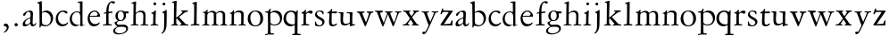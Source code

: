 SplineFontDB: 3.0
FontName: Jannon
FullName: Jannon
FamilyName: Jannon
Weight: Regular
Copyright: Created by trashman with FontForge 2.0 (http://fontforge.sf.net)
UComments: "2010-9-5: Created." 
Version: 001.000
ItalicAngle: 0
UnderlinePosition: -100
UnderlineWidth: 50
Ascent: 700
Descent: 300
LayerCount: 2
Layer: 0 0 "Back"  1
Layer: 1 0 "Fore"  0
NeedsXUIDChange: 1
XUID: [1021 658 797806517 9253483]
FSType: 0
OS2Version: 0
OS2_WeightWidthSlopeOnly: 0
OS2_UseTypoMetrics: 1
CreationTime: 1283672823
ModificationTime: 1283844265
OS2TypoAscent: 0
OS2TypoAOffset: 1
OS2TypoDescent: 0
OS2TypoDOffset: 1
OS2TypoLinegap: 90
OS2WinAscent: 0
OS2WinAOffset: 1
OS2WinDescent: 0
OS2WinDOffset: 1
HheadAscent: 0
HheadAOffset: 1
HheadDescent: 0
HheadDOffset: 1
MarkAttachClasses: 1
DEI: 91125
Encoding: UnicodeBmp
UnicodeInterp: none
NameList: Adobe Glyph List
DisplaySize: -48
AntiAlias: 1
FitToEm: 1
WinInfo: 64 16 4
BeginPrivate: 8
BlueValues 15 [-25 0 395 417]
StdHW 4 [26]
StdVW 4 [65]
StemSnapH 22 [26 30 36 42 47 55 62]
StemSnapV 35 [24 31 37 52 57 65 69 73 80 92 150]
BlueFuzz 1 0
BlueScale 8 0.039625
BlueShift 1 7
EndPrivate
BeginChars: 65536 55

StartChar: a
Encoding: 97 97 0
Width: 426
VWidth: 0
Flags: W
HStem: -15 53<73.5 171.19> -8 50<293.975 375.086> 372 36<162.64 270.5>
VStem: 35 68<18 108.83> 249 65<73.0061 192.964> 255 69<219.102 361.307>
LayerCount: 2
Fore
SplineSet
48 289 m 0xb4
 48 348 173 408 245 408 c 0
 296 408 324 384 324 326 c 0xb4
 324 257 314 166 314 98 c 0
 314 64 318 42 343 42 c 0
 370 42 380 58 390 72 c 0
 394 78 400 86 406 86 c 0
 411 86 415 81 415 70 c 0
 415 52 376 -8 312 -8 c 0x78
 275.94921875 -8 256 22 242 64 c 1
 209 29 163.046875 -15 88 -15 c 0
 59 -15 35 -4 35 40 c 0
 35 141 154 196 234 217 c 0
 247 220 252 224 253 243 c 0
 254 262 255 280 255 299 c 0
 255 347 238 372 196 372 c 0
 161 372 135 346 123 315 c 0
 113 290 95 265 74 265 c 0
 55 265 48 276 48 289 c 0xb4
103 81 m 0
 103 44 122 38 144 38 c 0
 188 38 239 73 244 98 c 0
 246 109 249 129 249 163 c 0xb8
 249 185 246 196 238 196 c 0
 214 196 153 163 132 141 c 0
 117 125 103 103 103 81 c 0
EndSplineSet
Validated: 1
EndChar

StartChar: b
Encoding: 98 98 1
Width: 494
VWidth: 0
Flags: W
HStem: -12 33<190.341 321.191> 361 47<195.865 306.949>
VStem: 81 33<-45.9961 5.14725> 84 65<51.4326 351.083 360 602.061> 397 66<115.168 269.976>
LayerCount: 2
Fore
SplineSet
146 637 m 2xd8
 149 360 l 1xd8
 150 361 220 408 274 408 c 0
 391 408 463 321 463 200 c 0
 463 169 454 141 441 115 c 0
 404 39 323 -12 244 -12 c 0
 201 -12 170 7 139 7 c 0
 124 7 117 -7 114 -20 c 0
 107 -46 102 -48 98 -48 c 2
 96 -48 l 2
 82 -48 81 -39 81 -25 c 0xe8
 81 -11 84 29 84 85 c 2
 78 566 l 2
 78 594 68 600 60 603 c 0
 50 606 39 609 36 610 c 0
 27 612 18 616 18 624 c 0
 18 630 21 637 33 640 c 0
 67 648 92 659 124 674 c 0
 128 676 131 676 133 676 c 0
 146 676 146 655 146 637 c 2xd8
149 120 m 2
 149 89 156 65 172 50 c 0
 192 32 224 21 268 21 c 0
 304 21 353 42 379 96 c 0
 391 120 397 151 397 190 c 0
 397 283 322 361 226 361 c 0
 201 361 149 354 149 325 c 2
 149 120 l 2
EndSplineSet
Validated: 1
EndChar

StartChar: c
Encoding: 99 99 2
Width: 411
VWidth: 0
Flags: W
HStem: -25 57<178.176 307.325> 381 36<173.678 286.024>
VStem: 36 64<116.151 284.708>
LayerCount: 2
Fore
SplineSet
100 205 m 0
 100 105 169 32 250 32 c 0
 283 32 331 46 357 73 c 0
 358 74 369 91 377 91 c 0
 381 91 385 88 385 83 c 0
 385 66 372 49 368 45 c 0
 329 -2 274 -25 220 -25 c 0
 124 -25 36 46 36 178 c 0
 36 306 117 417 257 417 c 0
 301 417 365 405 365 356 c 0
 365 339 351 331 341 331 c 0
 300 331 295 381 239 381 c 0
 143 381 100 292 100 205 c 0
EndSplineSet
Validated: 1
EndChar

StartChar: d
Encoding: 100 100 3
Width: 493
VWidth: 0
Flags: W
HStem: -25 21G<334.5 341.5> -8 43<174.151 302.992> 374 24<173.617 275.387> 650 27<244.093 311.886>
VStem: 27 62<118.394 280.381> 317 68<381 646.273> 326 62<39.566 336.176>
LayerCount: 2
Fore
SplineSet
466 22 m 0x7a
 466 15 460 13 458 12 c 0
 429 4 405 -2 376 -12 c 0
 361 -17 344 -25 339 -25 c 0
 330 -25 326 -16 326 2 c 2
 326 25 l 1xba
 293 6 248 -8 211 -8 c 0
 90 -8 27 74 27 188 c 0
 27 296 106 398 236 398 c 0
 271 398 317 381 317 381 c 1
 314 629 l 2
 314 637 310 645 298 646 c 0
 272 649 271 649 263 650 c 0
 251 651 244 654 244 662 c 0
 244 673 252 676 264 677 c 0
 298 680 375 686 378 686 c 0
 385 686 386 682 386 675 c 0
 386 553 385 419 385 286 c 0x7c
 385 200 385 118 388 42 c 0
 388 31 397 28 406 28 c 0
 422 28 443 37 452 37 c 0
 460 37 466 32 466 22 c 0x7a
258 35 m 0x7a
 321 35 326 43 326 101 c 0
 326 156 324 224 322 278 c 0
 320 337 283 374 227 374 c 0
 144 374 89 303 89 206 c 0
 89 98 167 35 258 35 c 0x7a
EndSplineSet
Validated: 1
EndChar

StartChar: e
Encoding: 101 101 4
Width: 424
VWidth: 0
Flags: W
HStem: -25 63<162.431 293.613> 229 23<97.3754 246.297> 238 26<168.333 297.119> 379 29<172.775 271.679>
VStem: 30 57<113.721 256.752> 312 70<282.467 322.989>
LayerCount: 2
Fore
SplineSet
30 184 m 0xdc
 30 294 103 408 230 408 c 0
 324 408 382 305 382 258 c 0
 382 238 364 238 362 238 c 2xbc
 113 229 l 2
 95 228 87 230 87 209 c 0
 87 108 142 38 250 38 c 0
 288 38 313 50 333 66 c 0
 338 70 352 83 359 83 c 0
 365 83 369 80 369 73 c 0
 369 54 338 17 292 -4 c 0
 265 -17 234 -25 203 -25 c 0
 93 -25 30 72 30 184 c 0xdc
312 300 m 1
 312 300 312 314 306 325 c 0
 290 357 265 379 216 379 c 0
 172 379 126 332 106 293 c 0
 102 286 97 268 97 259 c 0
 97 252 100 252 111 252 c 0xdc
 126 252 216 261 254 264 c 0
 270 266 292 268 302 282 c 0
 309 292 312 300 312 300 c 1
EndSplineSet
Validated: 1
EndChar

StartChar: f
Encoding: 102 102 5
Width: 326
VWidth: 0
Flags: W
HStem: -3 30<33.046 120.342 198.412 282.732> 352 39<190 283.328> 358 40<211.134 301> 652 41<235.356 308.292>
VStem: 125 65<33.7773 339.947 391.003 538.375>
LayerCount: 2
Fore
SplineSet
192 68 m 2xd8
 192 40 202 32 230 31 c 2
 251 30 l 2
 268 30 283 29 283 16 c 0
 283 4 278 -3 267 -3 c 0
 244 -3 215 0 157 0 c 0
 119 0 76 -3 52 -3 c 0
 35 -3 33 3 33 14 c 0
 33 23 40 26 53 27 c 0
 102 29 123 24 123 58 c 2
 125 324 l 2
 125 339 127 343 112 341 c 0
 91 339 75 333 67 333 c 0
 59 333 55 340 55 350 c 0
 55 359 88 368 110 373 c 0
 126 376 128 379 128 387 c 2
 128 398 l 2xb8
 128 499 153 589 203 645 c 0
 226 671 252 693 300 693 c 0
 321 693 372 689 372 664 c 0
 372 653 352 623 331 623 c 0
 307 623 296 652 267 652 c 0
 234 652 211 592 204 558 c 0
 196 518 190 469 190 415 c 2
 190 405 l 2
 190 395 191 391 200 391 c 0xd8
 225 392 270 397 289 398 c 0
 297 398 301 398 301 383 c 2
 301 374 l 2
 301 364 297 359 284 358 c 0xb8
 270 357 234 354 210 352 c 0
 192 350 190 350 190 339 c 2
 190 181 l 2
 190 158 192 68 192 68 c 2xd8
EndSplineSet
Validated: 1
EndChar

StartChar: g
Encoding: 103 103 6
Width: 473
VWidth: 0
Flags: W
HStem: -264 31<99.1016 250.987> -33 62<105.556 336.556> 118 22<170.451 244.044> 332 56<350.257 429.843> 386 24<165.864 245.336>
VStem: -4 54<-199.238 -95.6627> 36 59<37.8557 97.3628> 58 65<178.72 342.536> 292 63<189.999 331.828> 360 52<-154.77 -56.6751>
LayerCount: 2
Fore
SplineSet
207 140 m 0xe9c0
 267 140 292 203 292 274 c 0
 292 351 246 386 206 386 c 0
 158 386 123 347 123 270 c 0
 123 190 156 140 207 140 c 0xe9c0
360 -102 m 0
 360 -78 349 -33 244 -33 c 0
 212 -33 180 -33 146 -37 c 0
 114 -41 50 -83 50 -148 c 0xe4c0
 50 -216 125 -233 182 -233 c 0
 255 -233 360 -188 360 -102 c 0
58 271 m 0xf1c0
 58 346 120 410 210 410 c 0
 251 410 280 399 306 386 c 1xe9c0
 342 387 378 388 405 388 c 0
 429 388 430 372 430 361 c 0
 430 342 429 332 412 332 c 2
 354 332 l 2
 345 332 347 325 349 316 c 0
 352 304 355 285 355 273 c 0
 355 217 331 177 295 143 c 0
 274 124 236 118 194 118 c 2
 147 118 l 2
 135 118 95 80 95 66 c 0xf2c0
 95 54 110 41 124 33 c 0
 137 25 147 24 160 24 c 0
 196 24 252 29 283 29 c 0
 350 29 412 -2 412 -82 c 0
 412 -195 273 -264 154 -264 c 0
 73 -264 -4 -243 -4 -157 c 0xf4c0
 -4 -92 54 -60 93 -41 c 0
 102 -37 113 -31 113 -28 c 0
 113 -24 101 -17 92 -10 c 0
 62 14 36 48 36 74 c 0xf2c0
 36 92 37 92 60 99 c 0
 80 106 122 118 122 126 c 0
 122 131 112 141 108 145 c 0
 93 160 78 176 69 198 c 0
 59 223 58 250 58 271 c 0xf1c0
EndSplineSet
Validated: 1
EndChar

StartChar: h
Encoding: 104 104 7
Width: 519
VWidth: 0
Flags: W
HStem: -3 28<10.0579 81.788 157.876 230.658 287.034 352.722 424.366 506.994> 368 44<221.63 336.825> 602 27<30.1821 82.5211>
VStem: 87 69<29 334.166 344.007 596.903> 365 63<36.2849 337.972>
LayerCount: 2
Fore
SplineSet
196 374 m 0
 225 394 256 412 304 412 c 0
 389 412 428 366 428 275 c 0
 428 224 422 109 422 58 c 0
 422 26 433 25 457 25 c 2
 483 25 l 2
 500 25 507 24 507 11 c 0
 507 -2 499 -3 493 -3 c 0
 489 -3 426 0 385 0 c 0
 360 0 330 -4 310 -4 c 0
 292 -4 287 0 287 10 c 0
 287 18 291 24 311 25 c 2
 327 26 l 2
 345 27 347 28 353 36 c 0
 358 42 359 53 359 65 c 0
 359 131 365 194 365 259 c 0
 365 322 343 368 274 368 c 0
 229 368 187 347 168 325 c 0
 156 312 155 309 155 292 c 2
 154 58 l 2
 154 30 166 31 190 27 c 0
 212 23 234 25 234 12 c 2
 234 5 l 2
 234 -1 232 -2 214 -2 c 0
 184 -2 196 0 120 0 c 0
 83 0 36 -2 32 -2 c 0
 22 -2 10 -1 10 10 c 0
 10 26 30 23 46 24 c 0
 60 25 85 27 85 52 c 0
 86 134 87 215 87 297 c 0
 87 353 91 560 91 565 c 0
 91 588 91 595 83 597 c 0
 73 599 49 602 46 602 c 0
 34 603 30 609 30 614 c 0
 30 620 37 625 48 629 c 0
 84 641 141 664 149 664 c 0
 159 664 161 659 161 653 c 0
 161 551 156 557 156 420 c 2
 156 384 l 2
 156 354 156 344 161 344 c 0
 166 344 174 359 196 374 c 0
EndSplineSet
Validated: 1
EndChar

StartChar: i
Encoding: 105 105 8
Width: 303
VWidth: 0
Flags: W
HStem: -1 28<38.3563 107.169 189.015 257.905> 580 82<124.877 197.123>
VStem: 115 66<31.5168 338.079> 120 82<584.877 657.123>
LayerCount: 2
Fore
SplineSet
120 621 m 0xd0
 120 644 138 662 161 662 c 0
 184 662 202 644 202 621 c 0
 202 598 184 580 161 580 c 0
 138 580 120 598 120 621 c 0xd0
181 434 m 0xe0
 190 434 192 422 192 416 c 0
 189 376 188 339 187 306 c 0
 184 212 181 147 181 87 c 0
 181 33 190 28 242 27 c 0
 255 27 258 20 258 15 c 0
 258 5 253 -1 235 -1 c 0
 222 -1 177 0 152 0 c 0
 117 0 88 -2 64 -2 c 0
 51 -2 38 -1 38 9 c 0
 38 23 48 24 66 24 c 0
 101 24 114 34 115 83 c 2
 119 308 l 2
 119 323 101 339 82 342 c 0
 73 344 61 343 61 354 c 0
 61 362 63 367 80 370 c 0
 120 377 136 395 154 415 c 0
 163 426 174 434 181 434 c 0xe0
EndSplineSet
Validated: 1
EndChar

StartChar: j
Encoding: 106 106 9
Width: 284
VWidth: 0
Flags: W
HStem: 566 82<80.8767 153.123>
VStem: 76 82<570.877 643.123> 124 71<-99.4223 420>
LayerCount: 2
Fore
SplineSet
76 607 m 0xc0
 76 630 94 648 117 648 c 0
 140 648 158 630 158 607 c 0
 158 584 140 566 117 566 c 0
 94 566 76 584 76 607 c 0xc0
179 440 m 0
 191 440 195 428 195 420 c 0
 195 296 192 91 189 -10 c 0
 185 -138 114 -206 78 -230 c 0
 73 -234 67 -236 61 -236 c 0
 58 -236 49 -229 49 -224 c 0
 49 -216 52 -214 57 -208 c 0
 77 -188 121 -158 121 -27 c 0
 121 50 124 227 124 304 c 0xa0
 124 360 94 351 78 358 c 0
 72 361 68 364 68 370 c 0
 68 376 72 382 81 385 c 0
 112 397 135 409 154 425 c 0
 165 434 172 440 179 440 c 0
EndSplineSet
Validated: 1
EndChar

StartChar: k
Encoding: 107 107 10
Width: 560
VWidth: 0
Flags: W
HStem: 0 30<48.0387 114.745 285.159 333.988 445.816 528.968> 369 25<318.108 360.751> 373 32<438.908 518.974>
VStem: 119 69<30.2188 179 203 384.2> 124 74<412.077 612.919>
DStem2: 185 203 202 190 0.813983 0.580888<0 7.99129 78.3607 213.193> 262 230 202 190 0.698324 -0.715782<0 183.312>
LayerCount: 2
Fore
SplineSet
124 578 m 0xa8
 124 606 114.377929688 611.32421875 106 613 c 0
 86 617 65 614 65 629 c 0
 65 636 69 641 77 643 c 0
 112 652 176 672 187 672 c 0
 196 672 198 666 198 656 c 2
 185 203 l 1
 241 243 288 281 344 329 c 0
 352 336 362 346 362 353 c 0
 362 368 347 369 333 369 c 0
 324 369 318 371 318 380 c 0
 318 387 324 394 330 394 c 0xc8
 388 397 458 405 497 405 c 0
 510 405 519 401 519 390 c 0
 519 377 511 375 499 373 c 0
 482 370 467 368 452 363 c 0
 433 356 415 343 406 336 c 0
 325 272 336 284 262 230 c 1
 422 66 l 2
 440 48 456 30 498 30 c 2
 508 30 l 2
 520 30 529 27 529 14 c 0
 529 1 518 -1 506 -1 c 0
 471 -1 447 0 408 0 c 0
 365 0 342 -2 301 -2 c 0
 291 -2 285 4 285 13 c 0
 285 23 294 26 300 27 c 0
 318 29 334 28 334 44 c 0
 334 47 333 54 330 57 c 0
 271 124 202 190 202 190 c 1
 186 179 l 1
 188 70 l 1
 188 12 242 36 242 13 c 0
 242 1 233 -2 222 -2 c 0
 199 -2 205 0 147 0 c 0
 109 0 90 -2 66 -2 c 0
 49 -2 48 6 48 14 c 0
 48 25 60 26 70 26 c 0
 103 26 118 34 119 66 c 0xb0
 121 165 122 422 124 578 c 0xa8
EndSplineSet
Validated: 524289
EndChar

StartChar: l
Encoding: 108 108 11
Width: 326
VWidth: 0
Flags: W
HStem: -3 36<43.1066 132.476 207.375 288.968>
VStem: 133 73<34.204 612.177> 138 75<68 610.832>
LayerCount: 2
Fore
SplineSet
138 578 m 6xa0
 138 606 134 605 126 608 c 4
 116 611 101 615 98 616 c 4
 89 618 83 622 83 629 c 4
 83 636 87 641 95 643 c 4
 130 652 191 670 202 670 c 4
 211 670 213 664 213 654 c 6xa0
 206 68 l 6
 206 40 212 34 240 33 c 6
 261 32 l 6
 278 32 289 25 289 16 c 4
 289 4 284 -3 273 -3 c 4
 250 -3 225 0 167 0 c 4
 129 0 86 -6 62 -6 c 4
 45 -6 43 3 43 14 c 4
 43 30 80 27 96 29 c 4
 122 33 132 30 133 58 c 4xc0
 135 153 138 217 138 395 c 6
 138 578 l 6xa0
EndSplineSet
Validated: 1
EndChar

StartChar: m
Encoding: 109 109 12
Width: 776
VWidth: 0
Flags: W
HStem: 0 26<36.1387 107.684 183.756 251.948 299.046 356.269 438.17 498.719 535.336 604.632 685.143 748.6> 377 42<247.716 348.738 486.026 589.491>
VStem: 112 67<29.7556 342.745> 363 69<28.2843 350.741> 613 65<28.6797 354.26>
LayerCount: 2
Fore
SplineSet
327 419 m 0
 376 419 414 397 428 359 c 1
 448 377 502 417 556 417 c 0
 654 417 683 370 683 279 c 0
 683 204 678 140 678 63 c 0
 678 36 695 28 710 26 c 0
 730 23 749 24 749 10 c 0
 749 0 733 -2 727 -2 c 0
 724 -2 679 0 646 0 c 0
 613 0 600 -1 567 -1 c 0
 554 -1 535 0 535 10 c 0
 535 19 542 22 555 22 c 0
 600 24 613 32 613 82 c 2
 613 292 l 2
 613 336 590 378 534 378 c 0
 484 378 433 345 433 321 c 0
 433 254 432 182 432 113 c 2
 432 61 l 2
 432 34 449 28 464 26 c 0
 484 23 499 24 499 10 c 0
 499 0 483 -2 477 -2 c 0
 464 -2 439 0 398 0 c 2
 319 0 l 2
 306 0 299 2 299 12 c 0
 299 24 309 26 322 26 c 2
 337 27 l 2
 360 29 363 52 363 82 c 2
 363 292 l 2
 363 333 359 377 296 377 c 0
 235 377 182 351 182 294 c 0
 181 219 179 144 179 69 c 0
 179 28 189 32 212 28 c 0
 234 24 252 25 252 12 c 0
 252 8 248 0 225 0 c 2
 146 0 l 2
 109 0 62 -2 58 -2 c 0
 48 -2 36 0 36 11 c 0
 36 23 48 23 64 24 c 0
 78 25 112 27 112 52 c 0
 113 134 114 247 114 329 c 0
 114 379 51 350 51 375 c 0
 51 387 64 387 90 390 c 0
 118 393 142 405 161 436 c 0
 165 443 173 450 181 450 c 0
 187 450 191 446 191 435 c 0
 191 427 186 407 186 387 c 0
 186 374 188 369 192 369 c 0
 197 369 204 375 213 380 c 0
 242 396 281 419 327 419 c 0
EndSplineSet
Validated: 1
EndChar

StartChar: n
Encoding: 110 110 13
Width: 506
VWidth: 0
Flags: W
HStem: -2 28<26.0406 84.1704 156.385 229.269 279.093 345.715 421.617 481.936> 368 49<214.33 339.732>
VStem: 89.0142 64.9858<29.425 327.304> 125 31<384.841 427.664> 356 64<35.5785 351.357>
LayerCount: 2
Fore
SplineSet
302 26 m 2xd8
 311 26 l 2
 329 26 340 27 346 35 c 0
 355 47 356 81 356 112 c 2
 356 269 l 2
 356 338 347 368 274 368 c 0
 229 368 185 358 166 336 c 0
 154 323 154 309 154 292 c 2
 153 58 l 2
 153 30 166 31 190 27 c 0
 212 23 234 25 234 12 c 2
 234 5 l 2
 234 -1 232 -2 214 -2 c 0
 184 -2 196 0 120 0 c 0
 83 0 46 -2 42 -2 c 0
 32 -2 26 0 26 11 c 0
 26 27 40 25 56 26 c 0
 70 27 86 27 86 52 c 0
 87.0057503912 133.801031819 89.0142403628 215.650247875 89.0142403628 297.462708563 c 0xe8
 89.0142403628 347.376689342 38 315.238095238 38 340 c 0
 38 352 46 353 64 358 c 0
 73 361 86 365 95 371 c 0
 106 378 118 395 125 409 c 0
 130 419 132 428 144 428 c 0
 150 428 156 425 156 416 c 0
 156 407 152 387 152 366 c 0
 152 358 154 356 157 356 c 0
 161 356 167 362 174 368 c 0
 204 394 247 417 298 417 c 0
 362 417 426 400 426 312 c 0
 426 228 420 142 420 58 c 0
 420 31 425 32 440 30 c 0
 460 27 482 32 482 11 c 0
 482 -2 474 -2 468 -2 c 0
 464 -2 426 0 385 0 c 0
 352 0 317 -3 297 -3 c 0
 284 -3 279 0 279 10 c 0
 279 25 289 26 302 26 c 2xd8
EndSplineSet
Validated: 524289
EndChar

StartChar: o
Encoding: 111 111 14
Width: 510
VWidth: 0
Flags: W
HStem: -17 28<197.218 313.353> 400 26<193.929 298.132>
VStem: 39 72<107.953 301.294> 392 79<101.835 307.207>
LayerCount: 2
Fore
SplineSet
471 202 m 0
 471 61 368 -17 247 -17 c 0
 136 -17 39 52 39 197 c 0
 39 334 129 426 257 426 c 0
 382 426 471 354 471 202 c 0
111 230 m 0
 111 121 157 11 248 11 c 0
 379 11 392 128 392 198 c 0
 392 331 316 400 249 400 c 0
 152 400 111 311 111 230 c 0
EndSplineSet
Validated: 1
EndChar

StartChar: p
Encoding: 112 112 15
Width: 536
VWidth: 0
Flags: W
HStem: -270 32<23.034 83.573> -266 35<192.239 274.992> 0 26<223.924 354.351> 363 31<25.1272 99.6086> 369 50<226.234 346.219>
VStem: 107 67<-226.577 28 54.1008 351.387> 148 37<421.165 473.874> 444 57<116.917 264.22>
LayerCount: 2
Fore
SplineSet
313 419 m 0x2b
 413 419 501 358 501 220 c 0
 501 105 433 0 292 0 c 0
 225 0 176 28 176 28 c 1
 177 -188 l 6
 177 -207 178 -218 192 -227 c 4
 197 -230 209 -231 222 -231 c 6
 246 -231 l 6
 264 -231 275 -233 275 -249 c 4
 275 -263 268 -266 247 -266 c 4
 226 -266 178 -264 148 -264 c 4x6b
 124 -264 58 -270 49 -270 c 4
 23 -270 23 -264 23 -255 c 4
 23 -244 33 -239 46 -238 c 4
 59 -237 75 -236 84 -234 c 4
 95 -231 98 -225 101 -201 c 4
 104 -176 107 -108 107 -12 c 0
 107 99 103 334 103 334 c 2
 103 362 78 363 56 363 c 2
 48 363 l 2
 35 363 25 366 25 376 c 0
 25 391 36 394 51 394 c 2
 60 394 l 2xb5
 106 394 134 414 148 452 c 0
 152 463 154 474 169 474 c 0
 176 474 185 471 185 461 c 0
 185 440 173 424 171 382 c 0
 171 373 174 368 178 368 c 0
 183 368 190 373 199 380 c 0
 235 408 274 419 313 419 c 0x2b
268 369 m 0
 214 369 172 347 172 316 c 2
 174 94 l 2x2d
 175 46 245 26 289 26 c 0
 374 26 444 80 444 169 c 0
 444 283 363 369 268 369 c 0
EndSplineSet
Validated: 1
EndChar

StartChar: q
Encoding: 113 113 16
Width: 475
VWidth: 0
Flags: W
HStem: -259 34<258.004 329.923 418.289 497.87> -10 54<171.613 296.768> 373 36<164.552 284.261>
VStem: 16 71<124.956 289.775> 333 76<-219.717 28 46.1701 329.401>
LayerCount: 2
Fore
SplineSet
407 -195 m 2
 407 -206 408 -214 418 -220 c 0
 424 -224 441 -224 456 -224 c 0
 478 -224 498 -225 498 -244 c 0
 498 -258 496 -260 475 -260 c 0
 454 -260 401 -256 371 -256 c 0
 347 -256 294 -259 285 -259 c 0
 259 -259 258 -251 258 -242 c 0
 258 -236 263 -226 276 -225 c 0
 289 -224 306 -225 315 -223 c 0
 326 -220 331 -217 331 -193 c 2
 332 28 l 1
 332 28 260 -10 214 -10 c 0
 96 -10 16 83 16 188 c 0
 16 320 107 409 239 409 c 0
 259 409 282 406 302 399 c 0
 324 392 358 371 364 371 c 0
 366 371 373 372 374 372 c 0
 384 372 379 419 404 419 c 0
 412 419 416 410 416 403 c 0
 414 356 410 302 409 183 c 2
 407 -195 l 2
267 44 m 2
 292 44 l 2
 313 44 333 47 333 87 c 2
 333 270 l 2
 333 323 284 373 229 373 c 0
 159 373 87 314 87 213 c 0
 87 100 168 44 267 44 c 2
EndSplineSet
Validated: 1
EndChar

StartChar: r
Encoding: 114 114 17
Width: 371
VWidth: 0
Flags: W
HStem: -2 36<172.128 262.988> -2 29<37.049 96.854> 350 61<231.22 311.5>
VStem: 101 70<35.8758 326.212>
LayerCount: 2
Fore
SplineSet
160 435 m 0x70
 167 435 173 430 173 423 c 0
 173 419 165 372 165 366 c 0
 165 354 169 349 174 349 c 0
 180 349 189 355 199 364 c 0
 220 384 255 411 303 411 c 0
 320 411 357 400 357 368 c 0
 357 329 325 321 312 321 c 0
 284 321 258 350 242 350 c 0
 222 350 204 338 191 327 c 0
 171 310 170 305 170 283 c 0
 170 235 168 185 168 135 c 0
 168 108 168 82 171 57 c 0
 174 35 188 37 206 34 c 0
 214 33 241 31 241 31 c 2
 259 29 263 29 263 15 c 0
 263 5 259 -2 241 -2 c 0xb0
 228 -2 173 2 148 2 c 0
 117 2 76 -2 56 -2 c 0
 42 -2 36 -2 36 6 c 0
 36 23 51 25 68 27 c 0
 100 30 100 38 101 83 c 2
 103 308 l 2
 103 323 76 328 57 331 c 0
 48 333 42 332 42 343 c 0
 42 354 45 357 62 361 c 0
 79 366 93 372 103 379 c 0
 121 392 132 408 149 428 c 0
 153 433 156 435 160 435 c 0x70
EndSplineSet
Validated: 1
EndChar

StartChar: s
Encoding: 115 115 18
Width: 351
VWidth: 0
Flags: W
HStem: -10 28<121.565 221.871> 386 26<123.786 217.212>
VStem: 47 24<78.5122 122.955> 49 51<283.188 363.577> 256 59<51.1738 131.907> 256 31<307.013 353.516>
LayerCount: 2
Fore
SplineSet
100 329 m 0xd4
 100 233 315 230 315 114 c 0
 315 71 286 28 236 5 c 0
 214 -5 188 -10 159 -10 c 0
 122 -10 92 -3 72 4 c 0
 50 12 47 18 47 30 c 0
 47 44 48 54 48 69 c 2
 47 110 l 2
 47 112 48 123 60 123 c 0
 66 123 69 116 71 111 c 0
 78 93 83 72 94 57 c 0
 111 34 135 18 176 18 c 0
 207 18 234 35 247 59 c 0
 253 70 256 80 256 90 c 0xe8
 256 115 237 135 212 152 c 0
 156 191 49 216 49 302 c 0
 49 353 92 412 179 412 c 0
 223 412 250 403 270 393 c 0
 286 385 287 376 287 364 c 2
 287 320 l 2
 287 309 280 307 271 307 c 0
 263 307 259 325 256 330 c 0
 238 365 211 386 168 386 c 0
 128 386 100 364 100 329 c 0xd4
EndSplineSet
Validated: 1
EndChar

StartChar: t
Encoding: 116 116 19
Width: 319
VWidth: 0
Flags: W
HStem: -18 47<176.109 271.764> 344 55<208.444 315.104> 345 45<171.004 269.556>
VStem: 91 73<38.7938 317.166> 103 64<99.4954 339.818>
LayerCount: 2
Fore
SplineSet
166 467 m 0xa8
 176 467 180 461 180 452 c 0
 180 441 172 420 170 406 c 0
 167 391 167 388 184 390 c 2xa8
 294 399 l 1
 296 399 l 2
 312 399 316 387 316 378 c 0
 316 350 306 344 284 344 c 2
 282 344 l 1xc8
 180 345 l 2
 167 345 167 344 167 333 c 0xa8
 166 264 164 186 164 120 c 0
 164 58 174 29 220 29 c 0
 229 29 270 38 292 59 c 0
 296 63 301 65 305 65 c 0
 311 65 316 61 316 54 c 0
 316 16 242 -18 187 -18 c 0
 111 -18 91 32 91 96 c 0xb0
 91 170 103 281 103 319 c 0
 103 331 103 340 89 340 c 0
 82 340 66 339 58 339 c 0
 49 339 43 340 43 349 c 0
 43 358 48 364 58 369 c 0
 94 387 129 408 145 446 c 0
 149 455 154 467 166 467 c 0xa8
EndSplineSet
Validated: 1
EndChar

StartChar: u
Encoding: 117 117 20
Width: 513
VWidth: 0
Flags: W
HStem: -15 21G<353 362> -4 46<182.869 292.872> 367 27<28.1629 86.7656>
VStem: 88 70<66.9685 349.716> 90 80<168.996 382> 348 70<44.3249 49 67.2342 361.424>
LayerCount: 2
Fore
SplineSet
423 341 m 0x74
 418 297 417 244 417 194 c 0
 417 144 418 99 418 71 c 0
 418 45 433 44 449 44 c 0
 461 44 471 46 483 47 c 0
 492 48 497 43 497 33 c 0
 497 14 462 16 396 -3 c 0
 386 -6 367 -15 357 -15 c 0xb4
 349 -15 348 -6 348 2 c 2
 348 49 l 1
 293 18 l 2
 272 6 238 -4 208 -4 c 0
 96 -4 88 70 88 154 c 0x74
 88 215 90 276 90 337 c 0
 90 366 71 367 54 367 c 2
 49 367 l 2
 38 367 28 368 28 378 c 0
 28 392 37 394 51 394 c 0
 80 395 120 395 145 395 c 0
 167 395 170 388 170 376 c 0x6c
 170 365 158 244 158 178 c 0
 158 102 165 42 238 42 c 0
 273 42 348 67 348 92 c 2
 349 324 l 2
 349 394 258 344 258 380 c 0
 258 392 265 395 276 395 c 0
 288 395 345 394 356 394 c 0
 370 394 398 396 408 396 c 0
 421 396 424 394 424 376 c 0
 424 366 423 345 423 341 c 0x74
EndSplineSet
Validated: 1
EndChar

StartChar: v
Encoding: 118 118 21
Width: 511
VWidth: 0
Flags: W
HStem: -13 21G<252.5 261> 357 43<409.119 485.006>
DStem2: 276 99 283 24 0.379009 0.925393<0 255.827>
LayerCount: 2
Fore
SplineSet
256 -13 m 0
 249 -13 241 -3 234 14 c 0
 225 35 214 65 204 86 c 2
 102 310 l 2
 86 345 80 352 65 359 c 0
 46 368 22 372 22 386 c 0
 22 394 28 399 37 399 c 0
 59 399 87 397 127 397 c 0
 151 397 194 398 218 398 c 0
 230 398 240 393 240 381 c 0
 240 355 176 373 176 346 c 0
 176 328 225 212 276 99 c 1
 304 161 316 201 334 258 c 0
 345 292 357 328 357 343 c 0
 357 375 294 354 294 379 c 0
 294 396 312 399 330 399 c 0
 353 399 375 397 398 397 c 0
 422 397 449 400 472 400 c 0
 482 400 486 393 486 384 c 0
 486 361 447 370 427 357 c 0
 412 347 400 321 392 297 c 0
 360 208 318 108 283 24 c 0
 271 -6 266 -13 256 -13 c 0
EndSplineSet
Validated: 1
EndChar

StartChar: w
Encoding: 119 119 22
Width: 787
VWidth: 0
Flags: W
HStem: -10 21G<242.5 257 533 543> 359 37<693.123 769.525> 374 29<22.0175 80.4636>
VStem: 306 150<334.5 391.125>
DStem2: 272 89 282 35 0.376102 0.926578<0 246.2> 560 91 565 27 0.388692 0.921368<0 265.291>
LayerCount: 2
Fore
SplineSet
247 386 m 0xb0
 247 360 174 378 174 343 c 0
 174 318 221 202 272 89 c 1
 303 152 345 278 368 341 c 1
 366 348 363 351 361 353 c 0
 342 380 306 365 306 385 c 0
 306 397.25 316.71875 398.015625 324.087890625 398.015625 c 0
 357.210222462 398.015625 388.982115075 396 423 396 c 0
 451 396 481 397 505 397 c 0
 515 397 524 392 524 386 c 0
 524 354 456 382 456 349 c 0
 456 320 525 170 560 91 c 1
 589 156 606 201 624 258 c 0
 635 292 650 330 650 345 c 0
 650 377 584 364 584 384 c 0
 584 394 595 397 605 397 c 0
 631 397 656 395 683 395 c 0
 707 395 730 396 753 396 c 0
 763 396 772 394 772 385 c 0
 772 362 727 372 707 359 c 0xd0
 692 349 684 315 674 292 c 0
 636 200 606 112 565 27 c 0
 551 -2 548 -10 538 -10 c 0
 528 -10 523 -1 511 28 c 0
 482 102 417 232 392 306 c 1
 282 35 l 2
 267 -2 264 -13 250 -13 c 0
 235 -13 229 7 218 36 c 0
 212 51 202 73 197 86 c 2
 96 328 l 2
 81 363 76 369 62 374 c 0
 42 381 22 374 22 388 c 0
 22 396 28 403 37 403 c 0
 59 403 113 398 153 398 c 0
 177 398 200 399 224 399 c 0
 233 399 247 398 247 386 c 0xb0
EndSplineSet
Validated: 1
EndChar

StartChar: x
Encoding: 120 120 23
Width: 527
VWidth: 0
Flags: WO
HStem: -2 32<29.3378 93.71 421.126 479.676> 371 31<40.0095 109.999 417.004 487.465>
VStem: 228 70<182.188 223.812>
DStem2: 134 66 186 70 0.606673 0.794951<5.90191 143.482 231.771 363.06> 276 249 214 215 0.581623 -0.813459<-128.425 -0.247141 62.3931 194.197>
LayerCount: 2
Fore
SplineSet
214 215 m 2
 110 356 l 2
 107 360 91 371 73 371 c 0
 43 372 40 380 40 386 c 0
 40 397 44 402 56 402 c 0
 78 402 95 401 135 401 c 0
 159 401 202 402 226 402 c 0
 238 402 248 395 248 389 c 0
 248 367 207 379 207 358 c 0
 207 349 231 306 276 249 c 1
 304 280 319 304 337 332 c 0
 348 349 349 351 349 359 c 0
 349 375 311 368 311 392 c 0
 311 400 318 404 336 404 c 0
 359 404 380 402 403 402 c 0
 427 402 443 404 466 404 c 0
 476 404 488 404 488 391 c 0
 488 369 458 372 438 366 c 0
 423 361 417 356 406 347 c 0
 374 320 344 283 310 240 c 0
 301 229 298 222 298 216 c 0
 298 207 305 200 312 191 c 2
 418 50 l 2
 432 30 437 33 452 29 c 0
 471 25 480 28 480 9 c 0
 480 -2 465 -4 456 -4 c 0
 434 -4 406 0 366 0 c 2
 302 0 l 2
 290 0 280 2 280 12 c 0
 280 43 324 16 324 44 c 0
 324 55 272 132 253 156 c 1
 225 125 204 98 186 70 c 0
 175 53 176 49 176 41 c 0
 176 18 228 40 228 11 c 0
 228 0 208 -1 190 -1 c 0
 167 -1 145 0 122 0 c 0
 98 0 71 -2 48 -2 c 0
 38 -2 29 5 29 9 c 0
 29 30 42 29 62 30 c 0
 70 30 88 32 94 34 c 0
 109 39 124 55 134 66 c 0
 177 114 185 123 218 166 c 0
 224 173 228 179 228 186 c 0
 228 193 224 201 214 215 c 2
EndSplineSet
Validated: 1
EndChar

StartChar: y
Encoding: 121 121 24
Width: 534
VWidth: 0
Flags: W
HStem: -242 73<56.603 141.336> 373 26<31.4863 94.7798 432.765 504.478>
LayerCount: 2
Fore
SplineSet
242 386 m 0
 242 363 186 387 186 352 c 0
 186 330 231 209 277 106 c 1
 303 160 380 343 380 359 c 0
 380 384 312 365 312 388 c 0
 312 400 325 403 332 403 c 0
 346 403 396 399 412 399 c 0
 440 399 462 402 486 402 c 0
 496 402 505 398 505 392 c 0
 505 379 499 373 489 373 c 0
 446 373 427 368 408 324 c 0
 336 160 283 24 196 -137 c 0
 174 -177 146 -242 93 -242 c 0
 66 -242 52 -221 52 -202 c 0
 52 -185 64 -169 87 -169 c 0
 107 -169 112 -173 124 -173 c 0
 138 -173 142 -167 148 -158 c 0
 186 -98 230 -2 230 4 c 0
 230 7 205 73 198 92 c 2
 111 330 l 2
 98 366 86 371 62 373 c 0
 43 375 31 376 31 390 c 0
 31 398 42 399 49 399 c 0
 71 399 113 398 153 398 c 0
 177 398 200 400 224 400 c 0
 233 400 242 398 242 386 c 0
EndSplineSet
Validated: 1
EndChar

StartChar: z
Encoding: 122 122 25
Width: 421
VWidth: 0
Flags: W
HStem: 0 45<166 320.828> 0 36<132 251> 365 37<112.794 271> 369 42<189.111 271>
VStem: 80 32<403.371 463.696> 353 25<116.039 145.817>
DStem2: 39 27 132 36 0.561383 0.827556<59.6566 413.265>
LayerCount: 2
Fore
SplineSet
360 0 m 2x4c
 78 0 l 2
 47 0 35 6 35 16 c 0
 35 19 36 23 39 27 c 2
 271 369 l 1x5c
 171 365 l 2
 103 362 90 353 70 302 c 0
 67 295 59 292 54 292 c 0
 42 292 39 299 39 308 c 0
 39 329 61 382 64 394 c 0
 68 409 75 426 80 443 c 0
 84 456 92 464 98 464 c 0
 109 464 112 460 112 449 c 2
 112 417 l 2
 112 409 118 402 140 402 c 2x2c
 361 411 l 2
 376 411 381 405 381 398 c 0
 381 389 373 375 366 367 c 0
 335 328 132 36 132 36 c 1x5c
 285 45 l 2x8c
 317 47 319 61 332 95 c 0
 339 112 346 131 353 142 c 0
 355 145 361 146 364 146 c 0
 370 146 378 139 378 127 c 0
 378 105 372 73 372 65 c 2
 372 24 l 2
 372 4 368 0 360 0 c 2x4c
EndSplineSet
Validated: 1
EndChar

StartChar: A
Encoding: 65 65 26
Width: 426
VWidth: 0
Flags: W
HStem: -15 53<73.5 171.19> -8 50<293.975 375.086> 372 36<162.64 270.5>
VStem: 35 68<18 108.83> 249 65<73.0061 192.964> 255 69<219.102 361.307>
LayerCount: 2
Fore
Refer: 0 97 N 1 0 0 1 0 0 2
Validated: 1
EndChar

StartChar: B
Encoding: 66 66 27
Width: 494
VWidth: 0
Flags: W
HStem: -12 33<190.341 321.191> 361 47<195.865 306.949>
VStem: 81 33<-45.9961 5.14725> 84 65<51.4326 351.083 360 602.061> 397 66<115.168 269.976>
LayerCount: 2
Fore
Refer: 1 98 N 1 0 0 1 0 0 2
Validated: 1
EndChar

StartChar: C
Encoding: 67 67 28
Width: 411
VWidth: 0
Flags: W
HStem: -25 57<178.176 307.325> 381 36<173.678 286.024>
VStem: 36 64<116.151 284.708>
LayerCount: 2
Fore
Refer: 2 99 N 1 0 0 1 0 0 2
Validated: 1
EndChar

StartChar: D
Encoding: 68 68 29
Width: 493
VWidth: 0
Flags: W
HStem: -25 21<334.5 341.5> -8 43<174.151 302.992> 374 24<173.617 275.387> 650 27<244.093 311.886>
VStem: 27 62<118.394 280.381> 317 68<381 646.273> 326 62<39.566 336.176>
LayerCount: 2
Fore
Refer: 3 100 N 1 0 0 1 0 0 2
Validated: 1
EndChar

StartChar: E
Encoding: 69 69 30
Width: 424
VWidth: 0
Flags: W
HStem: -25 63<162.431 293.613> 229 23<97.3754 246.297> 238 26<168.333 297.119> 379 29<172.775 271.679>
VStem: 30 57<113.721 256.752> 312 70<282.467 322.989>
LayerCount: 2
Fore
Refer: 4 101 N 1 0 0 1 0 0 2
Validated: 1
EndChar

StartChar: F
Encoding: 70 70 31
Width: 326
VWidth: 0
Flags: W
HStem: -3 30<33.046 120.342 198.412 282.732> 352 39<190 283.328> 358 40<211.134 301> 652 41<235.356 308.292>
VStem: 125 65<33.7773 339.947 391.003 538.375>
LayerCount: 2
Fore
Refer: 5 102 N 1 0 0 1 0 0 2
Validated: 1
EndChar

StartChar: G
Encoding: 71 71 32
Width: 473
VWidth: 0
Flags: W
HStem: -264 31<99.1016 250.987> -33 62<105.556 336.556> 118 22<170.451 244.044> 332 56<350.257 429.843> 386 24<165.864 245.336>
VStem: -4 54<-199.238 -95.6627> 36 59<37.8557 97.3628> 58 65<178.72 342.536> 292 63<189.999 331.828> 360 52<-154.77 -56.6751>
LayerCount: 2
Fore
Refer: 6 103 N 1 0 0 1 0 0 2
Validated: 1
EndChar

StartChar: H
Encoding: 72 72 33
Width: 519
VWidth: 0
Flags: W
HStem: -3 28<10.0579 81.788 157.876 230.658 287.034 352.722 424.366 506.994> 368 44<221.63 336.825> 602 27<30.1821 82.5211>
VStem: 87 69<29 334.166 344.007 596.903> 365 63<36.2849 337.972>
LayerCount: 2
Fore
Refer: 7 104 N 1 0 0 1 0 0 2
Validated: 1
EndChar

StartChar: I
Encoding: 73 73 34
Width: 303
VWidth: 0
Flags: W
HStem: -1 28<38.3563 107.169 189.015 257.905> 580 82<124.877 197.123>
VStem: 115 66<31.5168 338.079> 120 82<584.877 657.123>
LayerCount: 2
Fore
Refer: 8 105 N 1 0 0 1 0 0 2
Validated: 1
EndChar

StartChar: J
Encoding: 74 74 35
Width: 284
VWidth: 0
Flags: W
HStem: 566 82<80.8767 153.123>
VStem: 76 82<570.877 643.123> 124 71<-99.4223 420>
LayerCount: 2
Fore
Refer: 9 106 N 1 0 0 1 0 0 2
Validated: 1
EndChar

StartChar: K
Encoding: 75 75 36
Width: 560
VWidth: 0
Flags: W
HStem: 0 30<48.0387 114.745 285.159 333.988 445.816 528.968> 369 25<318.108 360.751> 373 32<438.908 518.974>
VStem: 119 69<30.2188 179 203 384.2> 124 74<412.077 612.919>
DStem2: 185 203 202 190 0.813983 0.580888<0 7.99129 78.3607 213.193> 262 230 202 190 0.698324 -0.715782<0 183.312>
LayerCount: 2
Fore
Refer: 10 107 N 1 0 0 1 0 0 2
Validated: 1
EndChar

StartChar: L
Encoding: 76 76 37
Width: 326
VWidth: 0
Flags: W
HStem: -3 36<43.1066 132.476 207.375 288.968>
VStem: 133 73<34.204 612.177> 138 75<68 610.832>
LayerCount: 2
Fore
Refer: 11 108 N 1 0 0 1 0 0 2
Validated: 1
EndChar

StartChar: M
Encoding: 77 77 38
Width: 776
VWidth: 0
Flags: W
HStem: 0 26<36.1387 107.684 183.756 251.948 299.046 356.269 438.17 498.719 535.336 604.632 685.143 748.6> 377 42<247.716 348.738 486.026 589.491>
VStem: 112 67<29.7556 342.745> 363 69<28.2843 350.741> 613 65<28.6797 354.26>
LayerCount: 2
Fore
Refer: 12 109 N 1 0 0 1 0 0 2
Validated: 1
EndChar

StartChar: N
Encoding: 78 78 39
Width: 506
VWidth: 0
Flags: W
HStem: -2 28<26.0406 84.1704 156.385 229.269 279.093 345.715 421.617 481.936> 368 49<214.33 339.732>
VStem: 89.0142 64.9858<29.425 327.304> 125 31<384.841 427.664> 356 64<35.5785 351.357>
LayerCount: 2
Fore
Refer: 13 110 N 1 0 0 1 0 0 2
Validated: 1
EndChar

StartChar: O
Encoding: 79 79 40
Width: 510
VWidth: 0
Flags: W
HStem: -17 28<197.218 313.353> 400 26<193.929 298.132>
VStem: 39 72<107.953 301.294> 392 79<101.835 307.207>
LayerCount: 2
Fore
Refer: 14 111 N 1 0 0 1 0 0 2
Validated: 1
EndChar

StartChar: P
Encoding: 80 80 41
Width: 536
VWidth: 0
Flags: W
HStem: -270 32<23.034 83.573> -266 35<192.239 274.992> 0 26<223.924 354.351> 363 31<25.1272 99.6086> 369 50<226.234 346.219>
VStem: 107 67<-226.577 28 54.1008 351.387> 148 37<421.165 473.874> 444 57<116.917 264.22>
LayerCount: 2
Fore
Refer: 15 112 N 1 0 0 1 0 0 2
Validated: 1
EndChar

StartChar: Q
Encoding: 81 81 42
Width: 475
VWidth: 0
Flags: W
HStem: -259 34<258.004 329.923 418.289 497.87> -10 54<171.613 296.768> 373 36<164.552 284.261>
VStem: 16 71<124.956 289.775> 333 76<-219.717 28 46.1701 329.401>
LayerCount: 2
Fore
Refer: 16 113 N 1 0 0 1 0 0 2
Validated: 1
EndChar

StartChar: R
Encoding: 82 82 43
Width: 371
VWidth: 0
Flags: W
HStem: -2 29<37.049 96.854> -2 36<172.128 262.988> 350 61<231.22 311.5>
VStem: 101 70<35.8758 326.212>
LayerCount: 2
Fore
Refer: 17 114 N 1 0 0 1 0 0 2
Validated: 1
EndChar

StartChar: S
Encoding: 83 83 44
Width: 351
VWidth: 0
Flags: W
HStem: -10 28<121.565 221.871> 386 26<123.786 217.212>
VStem: 47 24<78.5122 122.955> 49 51<283.188 363.577> 256 31<307.013 353.516> 256 59<51.1738 131.907>
LayerCount: 2
Fore
Refer: 18 115 N 1 0 0 1 0 0 2
Validated: 1
EndChar

StartChar: T
Encoding: 84 84 45
Width: 319
VWidth: 0
Flags: W
HStem: -18 47<176.109 271.764> 344 55<208.444 315.104> 345 45<171.004 269.556>
VStem: 91 73<38.7938 317.166> 103 64<99.4954 339.818>
LayerCount: 2
Fore
Refer: 19 116 N 1 0 0 1 0 0 2
Validated: 1
EndChar

StartChar: U
Encoding: 85 85 46
Width: 513
VWidth: 0
Flags: W
HStem: -15 21<353 362> -4 46<182.869 292.872> 367 27<28.1629 86.7656>
VStem: 88 70<66.9685 349.716> 90 80<168.996 382> 348 70<44.3249 49 67.2342 361.424>
LayerCount: 2
Fore
Refer: 20 117 N 1 0 0 1 0 0 2
Validated: 1
EndChar

StartChar: V
Encoding: 86 86 47
Width: 511
VWidth: 0
Flags: W
HStem: -13 21<252.5 261> 357 43<409.119 485.006>
DStem2: 276 99 283 24 0.379009 0.925393<0 255.827>
LayerCount: 2
Fore
Refer: 21 118 N 1 0 0 1 0 0 2
Validated: 1
EndChar

StartChar: W
Encoding: 87 87 48
Width: 787
VWidth: 0
Flags: W
HStem: -10 21<242.5 257 533 543> 359 37<693.123 769.525> 374 29<22.0175 80.4636>
VStem: 306 150<334.5 391.125>
DStem2: 272 89 282 35 0.376102 0.926578<0 246.2> 560 91 565 27 0.388692 0.921368<0 265.291>
LayerCount: 2
Fore
Refer: 22 119 N 1 0 0 1 0 0 2
Validated: 1
EndChar

StartChar: X
Encoding: 88 88 49
Width: 527
VWidth: 0
Flags: W
HStem: -2 32<29.3378 93.71 421.126 479.676> 371 31<40.0095 109.999 417.004 487.465>
VStem: 228 70<182.188 223.812>
DStem2: 134 66 186 70 0.606673 0.794951<5.90191 143.482 231.771 363.06> 276 249 214 215 0.581623 -0.813459<-128.425 -0.247141 62.3931 194.197>
LayerCount: 2
Fore
Refer: 23 120 N 1 0 0 1 0 0 2
Validated: 1
EndChar

StartChar: Y
Encoding: 89 89 50
Width: 534
VWidth: 0
Flags: W
HStem: -242 73<56.603 141.336> 373 26<31.4863 94.7798 432.765 504.478>
LayerCount: 2
Fore
Refer: 24 121 N 1 0 0 1 0 0 2
Validated: 1
EndChar

StartChar: Z
Encoding: 90 90 51
Width: 421
VWidth: 0
Flags: W
HStem: 0 36<132 251> 0 45<166 320.828> 365 37<112.794 271> 369 42<189.111 271>
VStem: 80 32<403.371 463.696> 353 25<116.039 145.817>
DStem2: 39 27 132 36 0.561383 0.827556<59.6566 413.265>
LayerCount: 2
Fore
Refer: 25 122 N 1 0 0 1 0 0 2
Validated: 1
EndChar

StartChar: space
Encoding: 32 32 52
Width: 248
VWidth: 0
Flags: W
LayerCount: 2
EndChar

StartChar: comma
Encoding: 44 44 53
Width: 306
VWidth: 0
Flags: W
HStem: -174 28<102.887 141.635> -9 80<113.625 185.535>
VStem: 190 54<-99.9459 -13.964>
LayerCount: 2
Fore
SplineSet
142 -9 m 0
 117 -9 104 3 104 22 c 0
 104 51 131 71 162 71 c 0
 205 71 244 30 244 -28 c 0
 244 -114 159 -174 112 -174 c 0
 106 -174 102 -170 102 -164 c 0
 102 -154 115 -151 124 -146 c 0
 157 -128 190 -87 190 -48 c 0
 190 -22 175 -9 142 -9 c 0
EndSplineSet
Validated: 1
EndChar

StartChar: period
Encoding: 46 46 54
Width: 298
VWidth: 0
Flags: W
HStem: -17 92<114.347 191.653>
VStem: 107 92<-9.65255 67.6526>
LayerCount: 2
Fore
SplineSet
107 29 m 0
 107 54 128 75 153 75 c 0
 178 75 199 54 199 29 c 0
 199 4 178 -17 153 -17 c 0
 128 -17 107 4 107 29 c 0
EndSplineSet
Validated: 1
EndChar
EndChars
EndSplineFont
